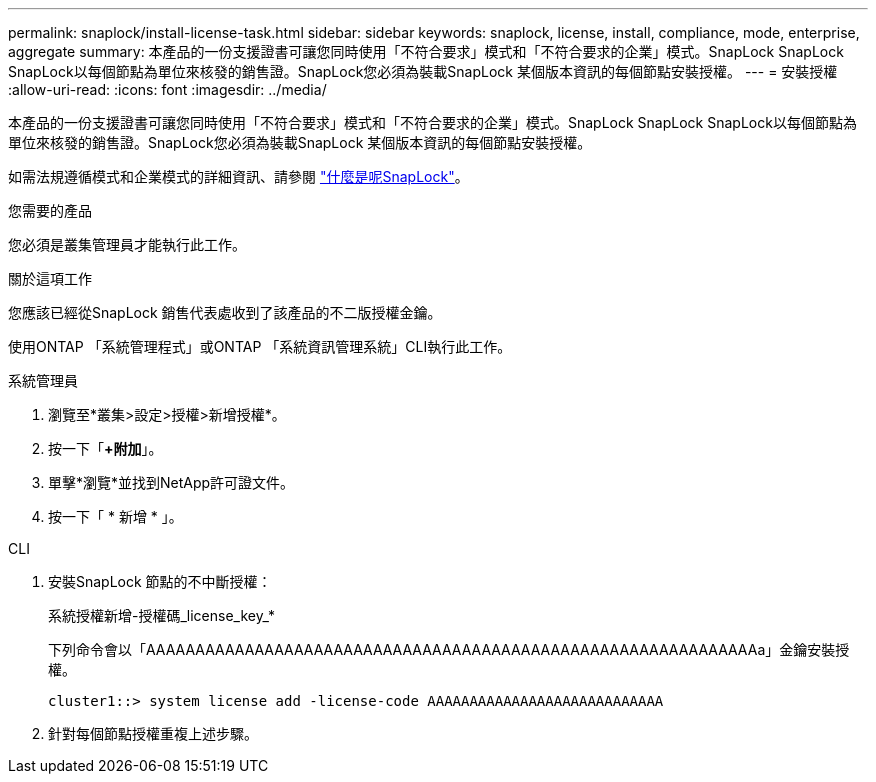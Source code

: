 ---
permalink: snaplock/install-license-task.html 
sidebar: sidebar 
keywords: snaplock, license, install, compliance, mode, enterprise, aggregate 
summary: 本產品的一份支援證書可讓您同時使用「不符合要求」模式和「不符合要求的企業」模式。SnapLock SnapLock SnapLock以每個節點為單位來核發的銷售證。SnapLock您必須為裝載SnapLock 某個版本資訊的每個節點安裝授權。 
---
= 安裝授權
:allow-uri-read: 
:icons: font
:imagesdir: ../media/


[role="lead"]
本產品的一份支援證書可讓您同時使用「不符合要求」模式和「不符合要求的企業」模式。SnapLock SnapLock SnapLock以每個節點為單位來核發的銷售證。SnapLock您必須為裝載SnapLock 某個版本資訊的每個節點安裝授權。

如需法規遵循模式和企業模式的詳細資訊、請參閱 link:https://docs.netapp.com/us-en/ontap/snaplock/index.html["什麼是呢SnapLock"]。

.您需要的產品
您必須是叢集管理員才能執行此工作。

.關於這項工作
您應該已經從SnapLock 銷售代表處收到了該產品的不二版授權金鑰。

使用ONTAP 「系統管理程式」或ONTAP 「系統資訊管理系統」CLI執行此工作。

[role="tabbed-block"]
====
.系統管理員
--
. 瀏覽至*叢集>設定>授權>新增授權*。
. 按一下「*+附加*」。
. 單擊*瀏覽*並找到NetApp許可證文件。
. 按一下「 * 新增 * 」。


--
.CLI
--
. 安裝SnapLock 節點的不中斷授權：
+
系統授權新增-授權碼_license_key_*

+
下列命令會以「AAAAAAAAAAAAAAAAAAAAAAAAAAAAAAAAAAAAAAAAAAAAAAAAAAAAAAAAAAAAAAa」金鑰安裝授權。

+
[listing]
----
cluster1::> system license add -license-code AAAAAAAAAAAAAAAAAAAAAAAAAAAA
----
. 針對每個節點授權重複上述步驟。


--
====